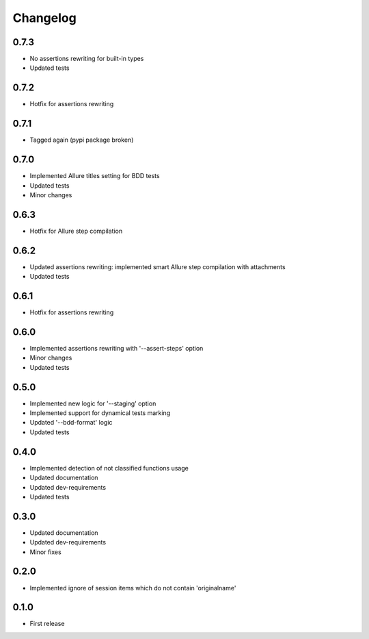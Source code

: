 Changelog
---------

0.7.3
~~~~~

* No assertions rewriting for built-in types
* Updated tests

0.7.2
~~~~~

* Hotfix for assertions rewriting

0.7.1
~~~~~

* Tagged again (pypi package broken)

0.7.0
~~~~~

* Implemented Allure titles setting for BDD tests
* Updated tests
* Minor changes

0.6.3
~~~~~

* Hotfix for Allure step compilation

0.6.2
~~~~~

* Updated assertions rewriting: implemented smart Allure step compilation with attachments
* Updated tests

0.6.1
~~~~~

* Hotfix for assertions rewriting

0.6.0
~~~~~

* Implemented assertions rewriting with '--assert-steps' option
* Minor changes
* Updated tests

0.5.0
~~~~~

* Implemented new logic for '--staging' option
* Implemented support for dynamical tests marking
* Updated '--bdd-format' logic
* Updated tests

0.4.0
~~~~~

* Implemented detection of not classified functions usage
* Updated documentation
* Updated dev-requirements
* Updated tests

0.3.0
~~~~~

* Updated documentation
* Updated dev-requirements
* Minor fixes

0.2.0
~~~~~

* Implemented ignore of session items which do not contain 'originalname'

0.1.0
~~~~~

* First release